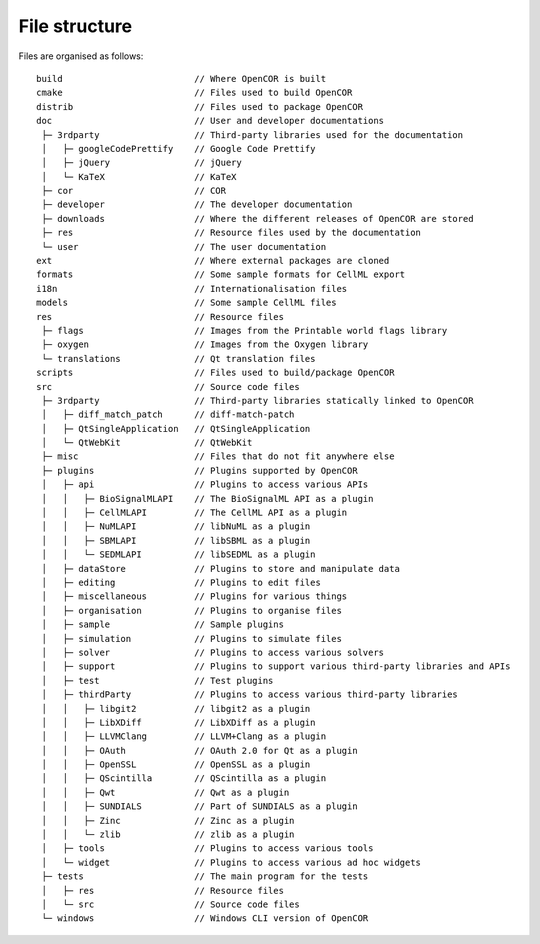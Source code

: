 ================
 File structure
================

Files are organised as follows:

::

    build                         // Where OpenCOR is built
    cmake                         // Files used to build OpenCOR
    distrib                       // Files used to package OpenCOR
    doc                           // User and developer documentations
     ├─ 3rdparty                  // Third-party libraries used for the documentation
     │   ├─ googleCodePrettify    // Google Code Prettify
     │   ├─ jQuery                // jQuery
     │   └─ KaTeX                 // KaTeX
     ├─ cor                       // COR
     ├─ developer                 // The developer documentation
     ├─ downloads                 // Where the different releases of OpenCOR are stored
     ├─ res                       // Resource files used by the documentation
     └─ user                      // The user documentation
    ext                           // Where external packages are cloned
    formats                       // Some sample formats for CellML export
    i18n                          // Internationalisation files
    models                        // Some sample CellML files
    res                           // Resource files
     ├─ flags                     // Images from the Printable world flags library
     ├─ oxygen                    // Images from the Oxygen library
     └─ translations              // Qt translation files
    scripts                       // Files used to build/package OpenCOR
    src                           // Source code files
     ├─ 3rdparty                  // Third-party libraries statically linked to OpenCOR
     │   ├─ diff_match_patch      // diff-match-patch
     │   ├─ QtSingleApplication   // QtSingleApplication
     │   └─ QtWebKit              // QtWebKit
     ├─ misc                      // Files that do not fit anywhere else
     ├─ plugins                   // Plugins supported by OpenCOR
     │   ├─ api                   // Plugins to access various APIs
     │   │   ├─ BioSignalMLAPI    // The BioSignalML API as a plugin
     │   │   ├─ CellMLAPI         // The CellML API as a plugin
     │   │   ├─ NuMLAPI           // libNuML as a plugin
     │   │   ├─ SBMLAPI           // libSBML as a plugin
     │   │   └─ SEDMLAPI          // libSEDML as a plugin
     │   ├─ dataStore             // Plugins to store and manipulate data
     │   ├─ editing               // Plugins to edit files
     │   ├─ miscellaneous         // Plugins for various things
     │   ├─ organisation          // Plugins to organise files
     │   ├─ sample                // Sample plugins
     │   ├─ simulation            // Plugins to simulate files
     │   ├─ solver                // Plugins to access various solvers
     │   ├─ support               // Plugins to support various third-party libraries and APIs
     │   ├─ test                  // Test plugins
     │   ├─ thirdParty            // Plugins to access various third-party libraries
     │   │   ├─ libgit2           // libgit2 as a plugin
     │   │   ├─ LibXDiff          // LibXDiff as a plugin
     │   │   ├─ LLVMClang         // LLVM+Clang as a plugin
     │   │   ├─ OAuth             // OAuth 2.0 for Qt as a plugin
     │   │   ├─ OpenSSL           // OpenSSL as a plugin
     │   │   ├─ QScintilla        // QScintilla as a plugin
     │   │   ├─ Qwt               // Qwt as a plugin
     │   │   ├─ SUNDIALS          // Part of SUNDIALS as a plugin
     │   │   ├─ Zinc              // Zinc as a plugin
     │   │   └─ zlib              // zlib as a plugin
     │   ├─ tools                 // Plugins to access various tools
     │   └─ widget                // Plugins to access various ad hoc widgets
     ├─ tests                     // The main program for the tests
     │   ├─ res                   // Resource files
     │   └─ src                   // Source code files
     └─ windows                   // Windows CLI version of OpenCOR

